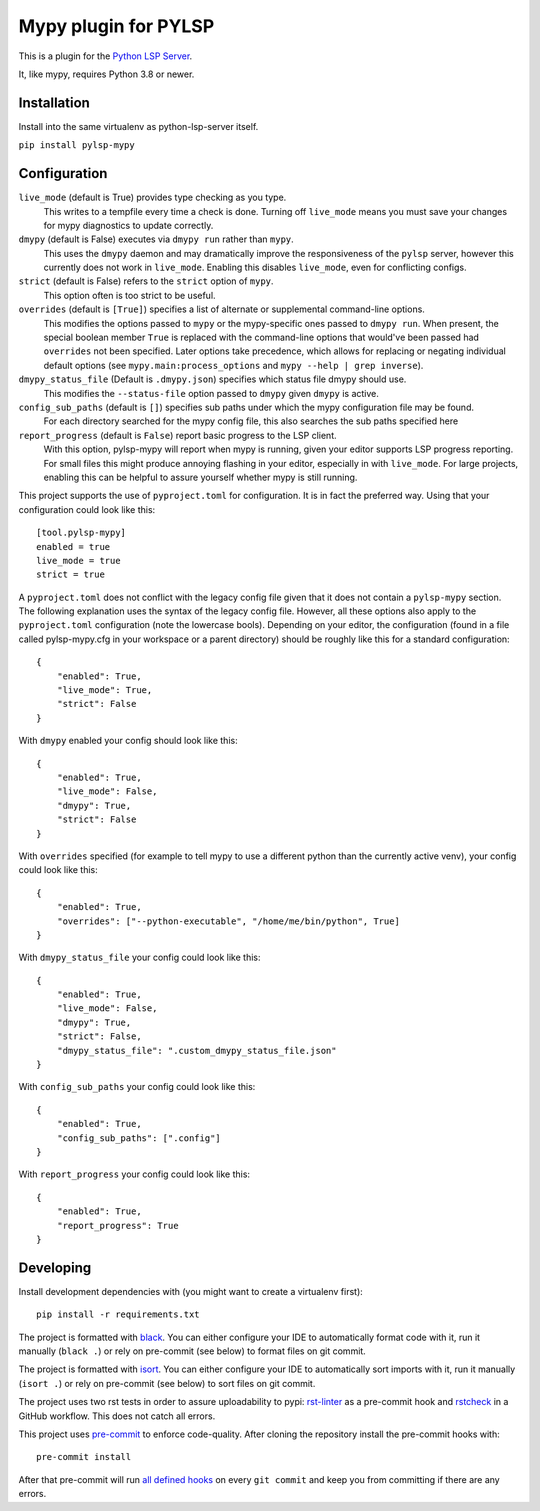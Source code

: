 Mypy plugin for PYLSP
======================

.. image:: https://badge.fury.io/py/pylsp-mypy.svg
    :target: https://badge.fury.io/py/pylsp-mypy

.. image:: https://github.com/python-lsp/pylsp-mypy/workflows/Python%20package/badge.svg?branch=master
    :target: https://github.com/python-lsp/pylsp-mypy/

This is a plugin for the `Python LSP Server`_.

.. _`Python LSP Server`: https://github.com/python-lsp/python-lsp-server

It, like mypy, requires Python 3.8 or newer.


Installation
------------

Install into the same virtualenv as python-lsp-server itself.

``pip install pylsp-mypy``

Configuration
-------------

``live_mode`` (default is True) provides type checking as you type.
    This writes to a tempfile every time a check is done. Turning off ``live_mode`` means you must save your changes for mypy diagnostics to update correctly.

``dmypy`` (default is False) executes via ``dmypy run`` rather than ``mypy``.
    This uses the ``dmypy`` daemon and may dramatically improve the responsiveness of the ``pylsp`` server, however this currently does not work in ``live_mode``. Enabling this disables ``live_mode``, even for conflicting configs.

``strict`` (default is False) refers to the ``strict`` option of ``mypy``.
    This option often is too strict to be useful.

``overrides`` (default is ``[True]``) specifies a list of alternate or supplemental command-line options.
    This modifies the options passed to ``mypy`` or the mypy-specific ones passed to ``dmypy run``. When present, the special boolean member ``True`` is replaced with the command-line options that would've been passed had ``overrides`` not been specified. Later options take precedence, which allows for replacing or negating individual default options (see ``mypy.main:process_options`` and ``mypy --help | grep inverse``).

``dmypy_status_file`` (Default is ``.dmypy.json``) specifies which status file dmypy should use.
    This modifies the ``--status-file`` option passed to ``dmypy`` given ``dmypy`` is active.

``config_sub_paths`` (default is ``[]``) specifies sub paths under which the mypy configuration file may be found.
    For each directory searched for the mypy config file, this also searches the sub paths specified here

``report_progress`` (default is ``False``) report basic progress to the LSP client.
    With this option, pylsp-mypy will report when mypy is running, given your editor supports LSP progress reporting. For small files this might produce annoying flashing in your editor, especially in with ``live_mode``. For large projects, enabling this can be helpful to assure yourself whether mypy is still running.

This project supports the use of ``pyproject.toml`` for configuration. It is in fact the preferred way. Using that your configuration could look like this:

::

    [tool.pylsp-mypy]
    enabled = true
    live_mode = true
    strict = true

A ``pyproject.toml`` does not conflict with the legacy config file given that it does not contain a ``pylsp-mypy`` section. The following explanation uses the syntax of the legacy config file. However, all these options also apply to the ``pyproject.toml`` configuration (note the lowercase bools).
Depending on your editor, the configuration (found in a file called pylsp-mypy.cfg in your workspace or a parent directory) should be roughly like this for a standard configuration:

::

    {
        "enabled": True,
        "live_mode": True,
        "strict": False
    }

With ``dmypy`` enabled your config should look like this:

::

    {
        "enabled": True,
        "live_mode": False,
        "dmypy": True,
        "strict": False
    }

With ``overrides`` specified (for example to tell mypy to use a different python than the currently active venv), your config could look like this:

::

    {
        "enabled": True,
        "overrides": ["--python-executable", "/home/me/bin/python", True]
    }

With ``dmypy_status_file`` your config could look like this:

::

    {
        "enabled": True,
        "live_mode": False,
        "dmypy": True,
        "strict": False,
        "dmypy_status_file": ".custom_dmypy_status_file.json"
    }

With ``config_sub_paths`` your config could look like this:

::

    {
        "enabled": True,
        "config_sub_paths": [".config"]
    }

With ``report_progress`` your config could look like this:

::

    {
        "enabled": True,
        "report_progress": True
    }

Developing
-------------

Install development dependencies with (you might want to create a virtualenv first):

::

   pip install -r requirements.txt

The project is formatted with `black`_. You can either configure your IDE to automatically format code with it, run it manually (``black .``) or rely on pre-commit (see below) to format files on git commit.

The project is formatted with `isort`_. You can either configure your IDE to automatically sort imports with it, run it manually (``isort .``) or rely on pre-commit (see below) to sort files on git commit.

The project uses two rst tests in order to assure uploadability to pypi: `rst-linter`_ as a pre-commit hook and `rstcheck`_ in a GitHub workflow. This does not catch all errors.

This project uses `pre-commit`_ to enforce code-quality. After cloning the repository install the pre-commit hooks with:

::

   pre-commit install

After that pre-commit will run `all defined hooks`_ on every ``git commit`` and keep you from committing if there are any errors.

.. _black: https://github.com/psf/black
.. _isort: https://github.com/PyCQA/isort
.. _rst-linter: https://github.com/Lucas-C/pre-commit-hooks-markup
.. _rstcheck: https://github.com/myint/rstcheck
.. _pre-commit: https://pre-commit.com/
.. _all defined hooks: .pre-commit-config.yaml
